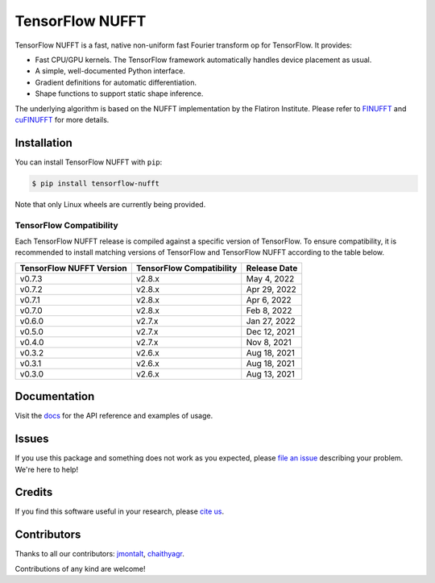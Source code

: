 TensorFlow NUFFT
================

|pypi| |build| |docs| |doi|

.. |pypi| image:: https://badge.fury.io/py/tensorflow-nufft.svg
    :target: https://badge.fury.io/py/tensorflow-nufft
.. |build| image:: https://github.com/mrphys/tensorflow-nufft/actions/workflows/build-package.yml/badge.svg
    :target: https://github.com/mrphys/tensorflow-nufft/actions/workflows/build-package.yml
.. |docs| image:: https://img.shields.io/badge/api-reference-blue.svg
    :target: https://mrphys.github.io/tensorflow-nufft
.. |doi| image:: https://zenodo.org/badge/382718757.svg
    :target: https://zenodo.org/badge/latestdoi/382718757

.. start-intro

TensorFlow NUFFT is a fast, native non-uniform fast Fourier transform op for
TensorFlow. It provides:

* Fast CPU/GPU kernels. The TensorFlow framework automatically handles device
  placement as usual.
* A simple, well-documented Python interface.
* Gradient definitions for automatic differentiation.
* Shape functions to support static shape inference.

The underlying algorithm is based on the NUFFT implementation by the Flatiron
Institute. Please refer to
`FINUFFT <https://github.com/flatironinstitute/finufft/>`_ and
`cuFINUFFT <https://github.com/flatironinstitute/cufinufft/>`_ for
more details.

.. end-intro

Installation
------------

.. start-install

You can install TensorFlow NUFFT with ``pip``:

.. code-block:: console

    $ pip install tensorflow-nufft

Note that only Linux wheels are currently being provided.

TensorFlow Compatibility
^^^^^^^^^^^^^^^^^^^^^^^^

Each TensorFlow NUFFT release is compiled against a specific version of
TensorFlow. To ensure compatibility, it is recommended to install matching
versions of TensorFlow and TensorFlow NUFFT according to the table below.

========================  ========================  ============
TensorFlow NUFFT Version  TensorFlow Compatibility  Release Date
========================  ========================  ============
v0.7.3                    v2.8.x                    May 4, 2022
v0.7.2                    v2.8.x                    Apr 29, 2022
v0.7.1                    v2.8.x                    Apr 6, 2022
v0.7.0                    v2.8.x                    Feb 8, 2022
v0.6.0                    v2.7.x                    Jan 27, 2022
v0.5.0                    v2.7.x                    Dec 12, 2021
v0.4.0                    v2.7.x                    Nov 8, 2021
v0.3.2                    v2.6.x                    Aug 18, 2021
v0.3.1                    v2.6.x                    Aug 18, 2021
v0.3.0                    v2.6.x                    Aug 13, 2021
========================  ========================  ============

.. end-install

Documentation
-------------

Visit the `docs <https://mrphys.github.io/tensorflow-nufft/>`_ for the API
reference and examples of usage. 

Issues
------

If you use this package and something does not work as you expected, please
`file an issue <https://github.com/mrphys/tensorflow-nufft/issues/new>`_
describing your problem. We're here to help!

Credits
-------

If you find this software useful in your research, please
`cite us <https://doi.org/10.5281/zenodo.5198288>`_.

Contributors
------------

Thanks to all our contributors: `jmontalt <https://github.com/jmontalt>`_,
`chaithyagr <https://github.com/chaithyagr>`_.

Contributions of any kind are welcome!
